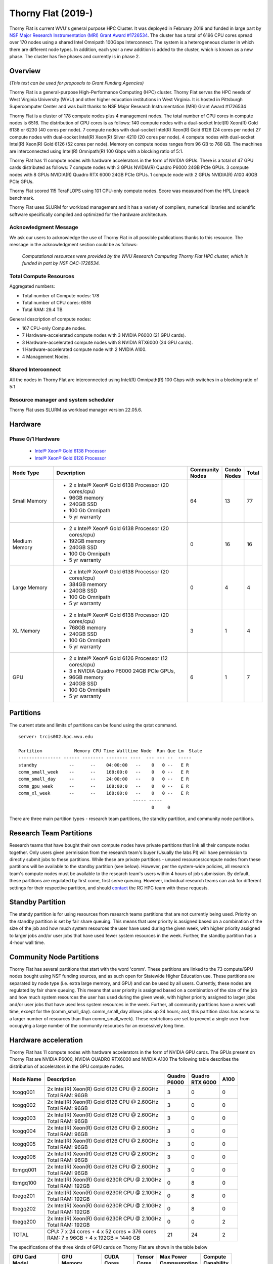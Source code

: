 Thorny Flat (2019-)
===================

Thorny Flat is current WVU's general purpose HPC Cluster.  It was deployed in February 2019 and funded in large part by `NSF Major Research Instrumentation (MRI) Grant Award #1726534 <https://www.nsf.gov/awardsearch/showAward?AWD_ID=1726534&HistoricalAwards=false>`_. The cluster has a total of 6196 CPU cores spread over 170 nodes using a shared Intel Omnipath 100Gbps Interconnect. The system is a heterogeneous cluster in which there are different node types. In addition, each year a new addition is added to the cluster, which is known as a new phase. The cluster has five phases and currently is in phase 2.

.. image:: /_static/ThornyFlat.jpg
    :height: 600px
    :width: 300 px
    :scale: 50 %
    :alt: Thorny Flat
    :align: center

Overview
--------

*(This text can be used for proposals to Grant Funding Agencies)*

Thorny Flat is a general-purpose High-Performance Computing (HPC) cluster.
Thorny Flat serves the HPC needs of West Virginia University (WVU) and other
higher education institutions in West Virginia. It is hosted in Pittsburgh
Supercomputer Center and was built thanks to NSF Major Research Instrumentation
(MRI) Grant Award #1726534

Thorny Flat is a cluster of 178 compute nodes plus 4 management nodes.
The total number of CPU cores in compute nodes is 6516.
The distribution of CPU cores is as follows:
140 compute nodes with a dual-socket Intel(R) Xeon(R) Gold 6138 or 6230 (40 cores per node).
7 compute nodes with dual-socket Intel(R) Xeon(R) Gold 6126 (24 cores per node)
27 compute nodes with dual-socket Intel(R) Xeon(R) Silver 4210 (20 cores per node).
4 compute nodes with dual-socket Intel(R) Xeon(R) Gold 6126 (52 cores per node).
Memory on compute nodes ranges from 96 GB to 768 GB.
The machines are interconnected using Intel(R) Omnipath(R) 100 Gbps with a blocking ratio of 5:1.

Thorny Flat has 11 compute nodes with hardware accelerators in the form of NVIDIA GPUs.
There is a total of 47 GPU cards distributed as follows:
7 compute nodes with 3 GPUs NVIDIA(R) Quadro P6000 24GB PCIe GPUs.
3 compute nodes with 8 GPUs NVIDIA(R) Quadro RTX 6000 24GB PCIe GPUs.
1 compute node with 2 GPUs NVIDIA(R) A100 40GB PCIe GPUs.

Thorny Flat scored 115 TeraFLOPS using 101 CPU-only compute nodes.
Score was measured from the HPL Linpack benchmark.

Thorny Flat uses SLURM for workload management and it has a variety of compilers, 
numerical libraries and scientific software specifically compiled and optimized for the hardware architecture.

Acknowledgment Message
~~~~~~~~~~~~~~~~~~~~~~

We ask our users to acknowledge the use of Thorny Flat in all possible publications thanks to this resource. The message in the acknowledgment section could be as follows:

 *Computational resources were provided by the WVU Research Computing Thorny Flat HPC cluster, which is funded in part by NSF OAC-1726534.*

Total Compute Resources
~~~~~~~~~~~~~~~~~~~~~~~

Aggregated numbers:

* Total number of Compute nodes: 178
* Total number of CPU cores: 6516
* Total RAM: 29.4 TB

General description of compute nodes:

* 167 CPU-only Compute nodes.
* 7 Hardware-accelerated compute nodes with 3 NVIDIA P6000 (21 GPU cards).
* 3 Hardware-accelerated compute nodes with 8 NVIDIA RTX6000 (24 GPU cards).
* 1 Hardware-accelerated compute node with 2 NVIDIA A100.
* 4 Management Nodes.

Shared Interconnect
~~~~~~~~~~~~~~~~~~~

All the nodes in Thorny Flat are interconnected using Intel(R) Omnipath(R) 100 Gbps with switches in a blocking ratio of 5:1

Resource manager and system scheduler
~~~~~~~~~~~~~~~~~~~~~~~~~~~~~~~~~~~~~

Thorny Flat uses SLURM as workload manager version 22.05.6. 

Hardware
--------

Phase 0/1 Hardware
~~~~~~~~~~~~~~~~~~

  * `Intel® Xeon® Gold 6138 Processor <https://ark.intel.com/content/www/us/en/ark/products/120476/intel-xeon-gold-6138-processor-27-5m-cache-2-00-ghz.html>`_
  * `Intel® Xeon® Gold 6126 Processor <https://ark.intel.com/content/www/us/en/ark/products/120483/intel-xeon-gold-6126-processor-19-25m-cache-2-60-ghz.html>`_

+---------------+---------------------------------------------------------+-------------+---------+-------+
| Node Type     | Description                                             | | Community | | Condo | Total |
|               |                                                         | | Nodes     | | Nodes |       |
+===============+=========================================================+=============+=========+=======+
| Small Memory  | - 2 x Intel® Xeon® Gold 6138 Processor (20 cores/cpu)   | 64          | 13      | 77    |
|               | - 96GB memory                                           |             |         |       |
|               | - 240GB SSD                                             |             |         |       |
|               | - 100 Gb Omnipath                                       |             |         |       |
|               | - 5 yr warranty                                         |             |         |       |
+---------------+---------------------------------------------------------+-------------+---------+-------+
| Medium Memory | - 2 x Intel® Xeon® Gold 6138 Processor (20 cores/cpu)   | 0           | 16      | 16    |
|               | - 192GB memory                                          |             |         |       |
|               | - 240GB SSD                                             |             |         |       |
|               | - 100 Gb Omnipath                                       |             |         |       |
|               | - 5 yr warranty                                         |             |         |       |
+---------------+---------------------------------------------------------+-------------+---------+-------+
| Large Memory  | - 2 x Intel® Xeon® Gold 6138 Processor (20 cores/cpu)   | 0           | 4       | 4     |
|               | - 384GB memory                                          |             |         |       |
|               | - 240GB SSD                                             |             |         |       |
|               | - 100 Gb Omnipath                                       |             |         |       |
|               | - 5 yr warranty                                         |             |         |       |
+---------------+---------------------------------------------------------+-------------+---------+-------+
| XL Memory     | - 2 x Intel® Xeon® Gold 6138 Processor (20 cores/cpu)   | 3           | 1       | 4     |
|               | - 768GB memory                                          |             |         |       |
|               | - 240GB SSD                                             |             |         |       |
|               | - 100 Gb Omnipath                                       |             |         |       |
|               | - 5 yr warranty                                         |             |         |       |
+---------------+---------------------------------------------------------+-------------+---------+-------+
| GPU           | - 2 x Intel® Xeon® Gold 6126 Processor (12 cores/cpu)   | 6           | 1       | 7     |
|               | - 3 x NVIDIA Quadro P6000 24GB PCIe GPUs,               |             |         |       |
|               | - 96GB memory                                           |             |         |       |
|               | - 240GB SSD                                             |             |         |       |
|               | - 100 Gb Omnipath                                       |             |         |       |
|               | - 5 yr warranty                                         |             |         |       |
+---------------+---------------------------------------------------------+-------------+---------+-------+

Partitions
----------

The current state and limits of partitions can be found using the qstat
command.

::

    server: trcis002.hpc.wvu.edu

    Partition            Memory CPU Time Walltime Node  Run Que Lm  State
    ---------------- ------ -------- -------- ----  --- --- --  -----
    standby            --      --    04:00:00   --    0   0 --   E R
    comm_small_week    --      --    168:00:0   --    0   0 --   E R
    comm_small_day     --      --    24:00:00   --    0   0 --   E R
    comm_gpu_week      --      --    168:00:0   --    0   0 --   E R
    comm_xl_week       --      --    168:00:0   --    0   0 --   E R
                                               ----- -----
                                                      0     0


There are three main partition types - research team partitions, the standby partition, and community node partitions.

Research Team Partitions
------------------------

Research teams that have bought their own compute nodes have private partitions that link all their compute nodes together. Only users given permission from the research team's buyer (Usually the labs PI) will have permission to directly submit jobs to these partitions. While these are private partitions - unused resources/compute nodes from these partitions will be available to the standby partition (see below). However, per the system-wide policies, all research team's compute nodes must be available to the research team's users within 4 hours of job submission.  By default, these partitions are regulated by first come, first serve queuing. However, individual research teams can ask for different settings for their respective partition, and should `contact <Getting Help>`__ the RC HPC team with these requests.

Standby Partition
-----------------

The standy partition is for using resources from research teams partitions that are not currently being used. Priority on the standby partition is set by fair share queuing. This means that user priority is assigned based on a combination of the size of the job and how much system resources the user have used during the given week, with higher priority assigned to larger jobs and/or user jobs that have used fewer system resources in the week. Further, the standby partition has a 4-hour wall time.

Community Node Partitions
-------------------------

Thorny Flat has several partitions that start with the word 'comm'. These partitions are linked to the 73 compute/GPU nodes bought using NSF funding sources, and as such open for Statewide Higher Education use. 
These partitions are separated by node type (i.e. extra large memory, and GPU) and can be used by all users. Currently, these nodes are regulated by fair share queuing. This means that user priority is assigned based on a combination of the size of the job and how much system resources the user has used during the given week, with higher priority assigned to larger jobs and/or user jobs that have used less system resources in the week. Further, all community partitions have a week wall time, except for the (comm\_small\_day). comm\_small\_day allows jobs up 24 hours; and, this partition class has access to a larger number of resources than than comm\_small\_week). These restrictions are set to prevent a single user from occupying a large number of the community resources for an excessively long time.

Hardware acceleration
---------------------

Thorny Flat has 11 compute nodes with hardware accelerators in the form of NVIDIA GPU cards. 
The GPUs present on Thorny Flat are NVIDIA P6000, NVIDIA QUADRO RTX6000 and NVIDIA A100
The following table describes the distribution of accelerators in the GPU compute nodes.

+---------------+--------------------------------------------------+-----------+-------------+-------+
| Node Name     | Description                                      | | Quadro  | | Quadro    | A100  |
|               |                                                  | | P6000   | | RTX 6000  |       |
+===============+==================================================+===========+=============+=======+
| tcogq001      | | 2x Intel(R) Xeon(R) Gold 6126 CPU @ 2.60GHz    | 3         | 0           | 0     |
|               | | Total RAM: 96GB                                |           |             |       |
+---------------+--------------------------------------------------+-----------+-------------+-------+
| tcogq002      | | 2x Intel(R) Xeon(R) Gold 6126 CPU @ 2.60GHz    | 3         | 0           | 0     |
|               | | Total RAM: 96GB                                |           |             |       |
+---------------+--------------------------------------------------+-----------+-------------+-------+
| tcogq003      | | 2x Intel(R) Xeon(R) Gold 6126 CPU @ 2.60GHz    | 3         | 0           | 0     |
|               | | Total RAM: 96GB                                |           |             |       |
+---------------+--------------------------------------------------+-----------+-------------+-------+
| tcogq004      | | 2x Intel(R) Xeon(R) Gold 6126 CPU @ 2.60GHz    | 3         | 0           | 0     |
|               | | Total RAM: 96GB                                |           |             |       |
+---------------+--------------------------------------------------+-----------+-------------+-------+
| tcogq005      | | 2x Intel(R) Xeon(R) Gold 6126 CPU @ 2.60GHz    | 3         | 0           | 0     |
|               | | Total RAM: 96GB                                |           |             |       |
+---------------+--------------------------------------------------+-----------+-------------+-------+
| tcogq006      | | 2x Intel(R) Xeon(R) Gold 6126 CPU @ 2.60GHz    | 3         | 0           | 0     |
|               | | Total RAM: 96GB                                |           |             |       |
+---------------+--------------------------------------------------+-----------+-------------+-------+
| tbmgq001      | | 2x Intel(R) Xeon(R) Gold 6126 CPU @ 2.60GHz    | 3         | 0           | 0     |
|               | | Total RAM: 96GB                                |           |             |       |
+---------------+--------------------------------------------------+-----------+-------------+-------+
| tbmgq100      | | 2x Intel(R) Xeon(R) Gold 6230R CPU @ 2.10GHz   | 0         | 8           | 0     |
|               | | Total RAM: 192GB                               |           |             |       |
+---------------+--------------------------------------------------+-----------+-------------+-------+
| tbegq201      | | 2x Intel(R) Xeon(R) Gold 6230R CPU @ 2.10GHz   | 0         | 8           | 0     |
|               | | Total RAM: 192GB                               |           |             |       |
+---------------+--------------------------------------------------+-----------+-------------+-------+
| tbegq202      | | 2x Intel(R) Xeon(R) Gold 6230R CPU @ 2.10GHz   | 0         | 8           | 0     |
|               | | Total RAM: 192GB                               |           |             |       |
+---------------+--------------------------------------------------+-----------+-------------+-------+
| tbegq200      | | 2x Intel(R) Xeon(R) Gold 6230R CPU @ 2.10GHz   | 0         | 0           | 2     |
|               | | Total RAM: 192GB                               |           |             |       |
+---------------+--------------------------------------------------+-----------+-------------+-------+
| TOTAL         | | CPU: 7 x 24 cores + 4 x 52 cores = 376 cores   | 21        | 24          | 2     |
|               | | RAM: 7 x 96GB + 4 x 192GB = 1440 GB            |           |             |       |
+---------------+--------------------------------------------------+-----------+-------------+-------+

The specifications of the three kinds of GPU cards on Thorny Flat are shown in the table below

+-----------------+----------------+--------------+----------+----------------+---------------+
| | GPU Card      | | GPU          | | CUDA       | | Tensor | | Max Power    | | Compute     |
| | Model         | | Memory       | | Cores      | | Cores  | | Compsumption | | Capability  |
+=================+================+==============+==========+================+===============+
| Quadro P6000    | 24 GB GDDR5X   | 3840         |          | 250 W          | 6.1           |
+-----------------+----------------+--------------+----------+----------------+---------------+
| Quadro RTX 6000 | 24 GB GDDR6    | 4608         | 576      | 250 W          | 7.5           |
+-----------------+----------------+--------------+----------+----------------+---------------+
| A100-PCIE-40GB  | 40 GB HBM2     | | 6912 FP32  | 432      | 250 W          | 8.0           |
|                 |                | | 3456 FP64  |          |                |               |
+-----------------+----------------+--------------+----------+----------------+---------------+

Full specifications for the GPU cards can be found for `Quadro P6000`_ , `Quadro RTX 6000`_ and `NVIDIA A100`_ 

The GPUs in Thorny Flat have different compute capabilities.
The compute capability of a device is represented by a version number, also sometimes called its “SM version”. 
This version number identifies the features supported by the GPU hardware and is used by applications at runtime to determine which hardware features and/or instructions are available on the present GPU.

The compute capability comprises a major revision number X and a minor revision number Y and is denoted by X.Y.

Devices with the same major revision number are of the same core architecture. 
The major revision number is 8 for devices based on the NVIDIA Ampere GPU architecture (like A100), 7 for devices based on the Volta architecture (like the Quadro RTX 6000), and 6 for devices based on the Pascal architecture (like the Quadro P6000). 

You can see `Compute Capabilities`_ for other GPU cards.


.. _Quadro P6000: https://images.nvidia.com/content/pdf/quadro/data-sheets/192152-NV-DS-Quadro-P6000-US-12Sept-NV-FNL-WEB.pdf
.. _Quadro RTX 6000:  https://www.nvidia.com/content/dam/en-zz/Solutions/design-visualization/quadro-product-literature/quadro-rtx-6000-us-nvidia-704093-r4-web.pdf
.. _NVIDIA A100: https://images.nvidia.com/aem-dam/en-zz/Solutions/data-center/nvidia-ampere-architecture-whitepaper.pdf
.. _Compute Capabilities: https://developer.nvidia.com/cuda-gpus

